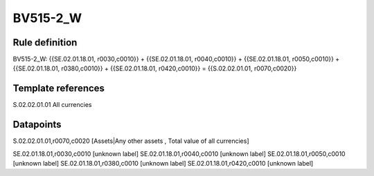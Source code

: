 =========
BV515-2_W
=========

Rule definition
---------------

BV515-2_W: {{SE.02.01.18.01, r0030,c0010}} + {{SE.02.01.18.01, r0040,c0010}} + {{SE.02.01.18.01, r0050,c0010}} + {{SE.02.01.18.01, r0380,c0010}} + {{SE.02.01.18.01, r0420,c0010}} = {{S.02.02.01.01, r0070,c0020}}


Template references
-------------------

S.02.02.01.01 All currencies


Datapoints
----------

S.02.02.01.01,r0070,c0020 [Assets|Any other assets , Total value of all currencies]

SE.02.01.18.01,r0030,c0010 [unknown label]
SE.02.01.18.01,r0040,c0010 [unknown label]
SE.02.01.18.01,r0050,c0010 [unknown label]
SE.02.01.18.01,r0380,c0010 [unknown label]
SE.02.01.18.01,r0420,c0010 [unknown label]


